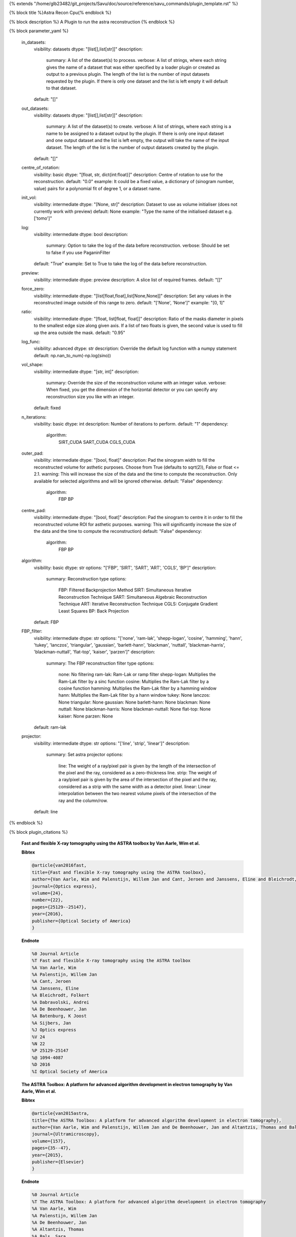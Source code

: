 {% extends "/home/glb23482/git_projects/Savu/doc/source/reference/savu_commands/plugin_template.rst" %}

{% block title %}Astra Recon Cpu{% endblock %}

{% block description %}
A Plugin to run the astra reconstruction 
{% endblock %}

{% block parameter_yaml %}

        in_datasets:
            visibility: datasets
            dtype: "[list[],list[str]]"
            description: 
                summary: A list of the dataset(s) to process.
                verbose: A list of strings, where each string gives the name of a dataset that was either specified by a loader plugin or created as output to a previous plugin.  The length of the list is the number of input datasets requested by the plugin.  If there is only one dataset and the list is left empty it will default to that dataset.
            default: "[]"
        
        out_datasets:
            visibility: datasets
            dtype: "[list[],list[str]]"
            description: 
                summary: A list of the dataset(s) to create.
                verbose: A list of strings, where each string is a name to be assigned to a dataset output by the plugin. If there is only one input dataset and one output dataset and the list is left empty, the output will take the name of the input dataset. The length of the list is the number of output datasets created by the plugin.
            default: "[]"
        
        centre_of_rotation:
            visibility: basic
            dtype: "[float, str, dict{int:float}]"
            description: Centre of rotation to use for the reconstruction.
            default: "0.0"
            example: It could be a fixed value, a dictionary of (sinogram number, value) pairs for a polynomial fit of degree 1, or a dataset name.
        
        init_vol:
            visibility: intermediate
            dtype: "[None, str]"
            description: Dataset to use as volume initialiser (does not currently work with preview)
            default: None
            example: "Type the name of the initialised dataset e.g. ['tomo']"
        
        log:
            visibility: intermediate
            dtype: bool
            description: 
                summary: Option to take the log of the data before reconstruction.
                verbose: Should be set to false if you use PaganinFilter
            default: "True"
            example: Set to True to take the log of the data before reconstruction.
        
        preview:
            visibility: intermediate
            dtype: preview
            description: A slice list of required frames.
            default: "[]"
        
        force_zero:
            visibility: intermediate
            dtype: "[list[float,float],list[None,None]]"
            description: Set any values in the reconstructed image outside of this range to zero.
            default: "['None', 'None']"
            example: "[0, 1]"
        
        ratio:
            visibility: intermediate
            dtype: "[float, list[float, float]]"
            description: Ratio of the masks diameter in pixels to the smallest edge size along given axis. If a list of two floats is given, the second value is used to fill up the area outside the mask.
            default: "0.95"
        
        log_func:
            visibility: advanced
            dtype: str
            description: Override the default log function with a numpy statement
            default: np.nan_to_num(-np.log(sino))
        
        vol_shape:
            visibility: intermediate
            dtype: "[str, int]"
            description: 
                summary: Override the size of the reconstruction volume with an integer value.
                verbose: When fixed, you get the dimension of the horizontal detector or you can specify any reconstruction size you like with an integer.
            default: fixed
        
        n_iterations:
            visibility: basic
            dtype: int
            description: Number of iterations to perform.
            default: "1"
            dependency: 
                algorithm: 
                    SIRT_CUDA
                    SART_CUDA
                    CGLS_CUDA
        
        outer_pad:
            visibility: intermediate
            dtype: "[bool, float]"
            description: Pad the sinogram width to fill the reconstructed volume for asthetic purposes. Choose from True (defaults to sqrt(2)), False or float <= 2.1.
            warning: This will increase the size of the data and the time to compute the reconstruction. Only available for selected algorithms and will be ignored otherwise.
            default: "False"
            dependency: 
                algorithm: 
                    FBP
                    BP
        
        centre_pad:
            visibility: intermediate
            dtype: "[bool, float]"
            description: Pad the sinogram to centre it in order to fill the reconstructed volume ROI for asthetic purposes.
            warning: This will significantly increase the size of the data and the time to compute the reconstruction)
            default: "False"
            dependency: 
                algorithm: 
                    FBP
                    BP
        
        algorithm:
            visibility: basic
            dtype: str
            options: "['FBP', 'SIRT', 'SART', 'ART', 'CGLS', 'BP']"
            description: 
                summary: Reconstruction type
                options: 
                    FBP: Filtered Backprojection Method
                    SIRT: Simultaneous Iterative Reconstruction Technique
                    SART: Simultaneous Algebraic Reconstruction Technique
                    ART: Iterative Reconstruction Technique
                    CGLS: Conjugate Gradient Least Squares
                    BP: Back Projection
            default: FBP
        
        FBP_filter:
            visibility: intermediate
            dtype: str
            options: "['none', 'ram-lak', 'shepp-logan', 'cosine', 'hamming', 'hann', 'tukey', 'lanczos', 'triangular', 'gaussian', 'barlett-hann', 'blackman', 'nuttall', 'blackman-harris', 'blackman-nuttall', 'flat-top', 'kaiser', 'parzen']"
            description: 
                summary: The FBP reconstruction filter type
                options: 
                    none: No filtering
                    ram-lak: Ram-Lak or ramp filter
                    shepp-logan: Multiplies the Ram-Lak filter by a sinc function
                    cosine: Multiplies the Ram-Lak filter by a cosine function
                    hamming: Multiplies the Ram-Lak filter by a hamming window
                    hann: Multiplies the Ram-Lak filter by a hann window
                    tukey: None
                    lanczos: None
                    triangular: None
                    gaussian: None
                    barlett-hann: None
                    blackman: None
                    nuttall: None
                    blackman-harris: None
                    blackman-nuttall: None
                    flat-top: None
                    kaiser: None
                    parzen: None
            default: ram-lak
        
        projector:
            visibility: intermediate
            dtype: str
            options: "['line', 'strip', 'linear']"
            description: 
                summary: Set astra projector
                options: 
                    line: The weight of a ray/pixel pair is given by the length of the intersection of the pixel and the ray, considered as a zero-thickness line.
                    strip: The weight of a ray/pixel pair is given by the area of the intersection of the pixel and the ray, considered as a strip with the same width as a detector pixel.
                    linear: Linear interpolation between the two nearest volume pixels of the intersection of the ray and the column/row.
            default: line
        
{% endblock %}

{% block plugin_citations %}
        
        **Fast and flexible X-ray tomography using the ASTRA toolbox by Van Aarle, Wim et al.**
        
        **Bibtex**
        
        .. code-block:: none
        
            @article{van2016fast,
            title={Fast and flexible X-ray tomography using the ASTRA toolbox},
            author={Van Aarle, Wim and Palenstijn, Willem Jan and Cant, Jeroen and Janssens, Eline and Bleichrodt, Folkert and Dabravolski, Andrei and De Beenhouwer, Jan and Batenburg, K Joost and Sijbers, Jan},
            journal={Optics express},
            volume={24},
            number={22},
            pages={25129--25147},
            year={2016},
            publisher={Optical Society of America}
            }
            
        
        **Endnote**
        
        .. code-block:: none
        
            %0 Journal Article
            %T Fast and flexible X-ray tomography using the ASTRA toolbox
            %A Van Aarle, Wim
            %A Palenstijn, Willem Jan
            %A Cant, Jeroen
            %A Janssens, Eline
            %A Bleichrodt, Folkert
            %A Dabravolski, Andrei
            %A De Beenhouwer, Jan
            %A Batenburg, K Joost
            %A Sijbers, Jan
            %J Optics express
            %V 24
            %N 22
            %P 25129-25147
            %@ 1094-4087
            %D 2016
            %I Optical Society of America
            
        
        
        **The ASTRA Toolbox: A platform for advanced algorithm development in electron tomography by Van Aarle, Wim et al.**
        
        **Bibtex**
        
        .. code-block:: none
        
            @article{van2015astra,
            title={The ASTRA Toolbox: A platform for advanced algorithm development in electron tomography},
            author={Van Aarle, Wim and Palenstijn, Willem Jan and De Beenhouwer, Jan and Altantzis, Thomas and Bals, Sara and Batenburg, K Joost and Sijbers, Jan},
            journal={Ultramicroscopy},
            volume={157},
            pages={35--47},
            year={2015},
            publisher={Elsevier}
            }
            
        
        **Endnote**
        
        .. code-block:: none
        
            %0 Journal Article
            %T The ASTRA Toolbox: A platform for advanced algorithm development in electron tomography
            %A Van Aarle, Wim
            %A Palenstijn, Willem Jan
            %A De Beenhouwer, Jan
            %A Altantzis, Thomas
            %A Bals, Sara
            %A Batenburg, K Joost
            %A Sijbers, Jan
            %J Ultramicroscopy
            %V 157
            %P 35-47
            %@ 0304-3991
            %D 2015
            %I Elsevier
            
        
        
{% endblock %}

{% block plugin_file %}../../../../plugin_api/plugins.reconstructions.astra_recons.astra_recon_cpu.rst{% endblock %}

